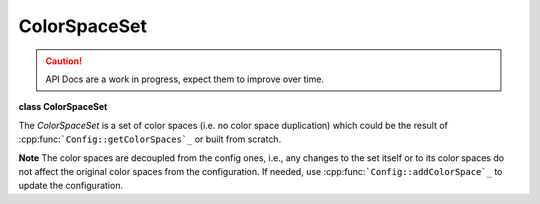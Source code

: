 ..
  SPDX-License-Identifier: CC-BY-4.0
  Copyright Contributors to the OpenColorIO Project.

ColorSpaceSet
*************

.. CAUTION::
   API Docs are a work in progress, expect them to improve over time.

**class ColorSpaceSet**

The *ColorSpaceSet* is a set of color spaces (i.e. no color space
duplication) which could be the result of
:cpp:func:```Config::getColorSpaces`_`` or built from scratch.

**Note**
The color spaces are decoupled from the config ones, i.e., any
changes to the set itself or to its color spaces do not affect
the original color spaces from the configuration. If needed, use
:cpp:func:```Config::addColorSpace`_`` to update the
configuration.


.. tabs::

   .. group-tab:: C++

      .. cpp:function:: ColorSpaceSetRcPtr createEditableCopy() const

         Create a set containing a copy of all the color spaces.

      .. cpp:function:: bool operator==(const ColorSpaceSet &css) const

         Return true if the two sets are equal.

         **Note**
         The comparison is done on the color space names (not a deep comparison).

      .. cpp:function:: bool operator!=(const ColorSpaceSet &css) const

         Return true if the two sets are different.

      .. cpp:function:: int getNumColorSpaces() const

         Return the number of color spaces.

      .. cpp:function:: const char *getColorSpaceNameByIndex(int index) const

         Return the color space name using its index. This will be null
         if an invalid index is specified.

      .. cpp:function:: ConstColorSpaceRcPtr getColorSpaceByIndex(int index) const

         Return the color space using its index. This will be empty if an
         invalid index is specified.

      .. cpp:function:: ConstColorSpaceRcPtr getColorSpace(const char *name) const

         Will return null if the name is not found.

         **Note**
         Only accepts color space names (i.e. no role name).

      .. cpp:function:: int getColorSpaceIndex(const char *name) const

         Will return -1 if the name is not found.

         **Note**
         Only accepts color space names (i.e. no role name).

      .. cpp:function:: bool hasColorSpace(const char *name) const

         **Note**
         Only accepts color space names (i.e. no role name)

         **Return**
         true

         **Return**
         false

         **Parameters**
         * ``name``:

      .. cpp:function:: void addColorSpace(const ConstColorSpaceRcPtr &cs)

         Add color space(s).

         **Note**
         If another color space is already registered with the same
         name, this will overwrite it. This stores a copy of the
         specified color space(s).

      .. cpp:function:: void addColorSpaces(const ConstColorSpaceSetRcPtr &cs)

      .. cpp:function:: void removeColorSpace(const char *name)

         Remove color space(s) using color space names (i.e. no role
         name).

         **Note**
         The removal of a missing color space does nothing.

      .. cpp:function:: void removeColorSpaces(const ConstColorSpaceSetRcPtr &cs)

      .. cpp:function:: void clearColorSpaces()

         Clear all color spaces.

      .. cpp:function:: ~ColorSpaceSet()

      -[ Public Static Functions ]-

      .. cpp:function:: ColorSpaceSetRcPtr Create()

         Create an empty set of color spaces.

   .. group-tab:: Python

      .. py:class:: PyOpenColorIO.ColorSpaceSet

      .. py:class:: ColorSpaceIterator

      .. py:class:: ColorSpaceNameIterator

      .. py:method:: addColorSpace(self: PyOpenColorIO.ColorSpaceSet, colorSpace: PyOpenColorIO.ColorSpace) -> None

      .. py:method:: addColorSpaces(self: PyOpenColorIO.ColorSpaceSet, colorSpace: PyOpenColorIO.ColorSpaceSet) -> None

      .. py:method:: clearColorSpaces(self: PyOpenColorIO.ColorSpaceSet) -> None

      .. py:method:: getColorSpace(self: PyOpenColorIO.ColorSpaceSet, name: str) -> PyOpenColorIO.ColorSpace

      .. py:method:: getColorSpaceNames(self: PyOpenColorIO.ColorSpaceSet) -> OpenColorIO_v2_0dev::PyIterator<std::shared_ptr<OpenColorIO_v2_0dev::ColorSpaceSet>, 0>

      .. py:method:: getColorSpaces(self: PyOpenColorIO.ColorSpaceSet) -> OpenColorIO_v2_0dev::PyIterator<std::shared_ptr<OpenColorIO_v2_0dev::ColorSpaceSet>, 1>

      .. py:method:: removeColorSpace(self: PyOpenColorIO.ColorSpaceSet, colorSpace: str) -> None

      .. py:method:: removeColorSpaces(self: PyOpenColorIO.ColorSpaceSet, colorSpace: PyOpenColorIO.ColorSpaceSet) -> None
